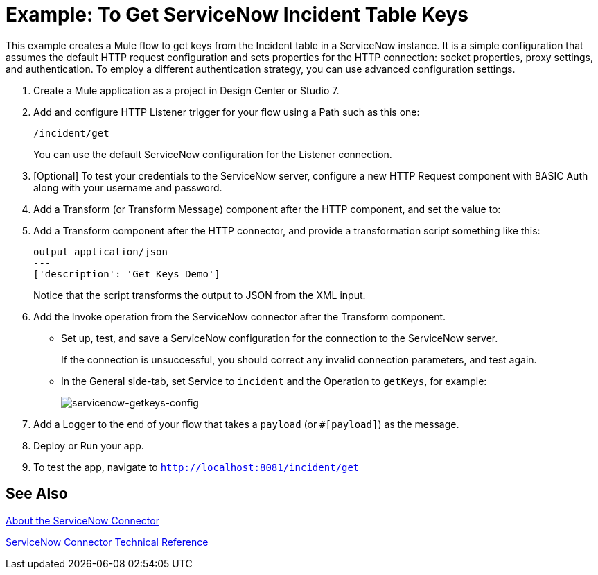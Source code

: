 = Example: To Get ServiceNow Incident Table Keys
:keywords: anypoint studio, connector, endpoint, servicenow, http
:imagesdir: ./_images

This example creates a Mule flow to get keys from the Incident table in a ServiceNow instance. It is a simple configuration that assumes the default HTTP request configuration and sets properties for the HTTP connection: socket properties, proxy settings, and authentication. To employ a different authentication strategy, you can use advanced configuration settings.

. Create a Mule application as a project in Design Center or Studio 7.
. Add and configure HTTP Listener trigger for your flow using a Path such as this one:
+
`/incident/get`
+
You can use the default ServiceNow configuration for the Listener connection.
+
. [Optional] To test your credentials to the ServiceNow server, configure a new HTTP Request component with BASIC Auth along with your username and password.
. Add a Transform (or Transform Message) component after the HTTP component, and set the value to:
. Add a Transform component after the HTTP connector, and provide a transformation script something like this:
+
----
output application/json
---
['description': 'Get Keys Demo']
----
+
Notice that the script transforms the output to JSON from the XML input.
+
. Add the Invoke operation from the ServiceNow connector after the Transform component.
* Set up, test, and save a ServiceNow configuration for the connection to the ServiceNow server.
+
If the connection is unsuccessful, you should correct any invalid connection parameters, and test again.
+
* In the General side-tab, set Service to `incident` and the Operation to `getKeys`, for example:
+
image:servicenow-getkeys-config.png[servicenow-getkeys-config]
+
. Add a Logger to the end of your flow that takes a `payload` (or `#[payload]`) as the message.
. Deploy or Run your app.
. To test the app, navigate to `http://localhost:8081/incident/get`

== See Also

link:/connectors/servicenow-about[About the ServiceNow Connector]

link:/connectors/servicenow-reference[ServiceNow Connector Technical Reference]
